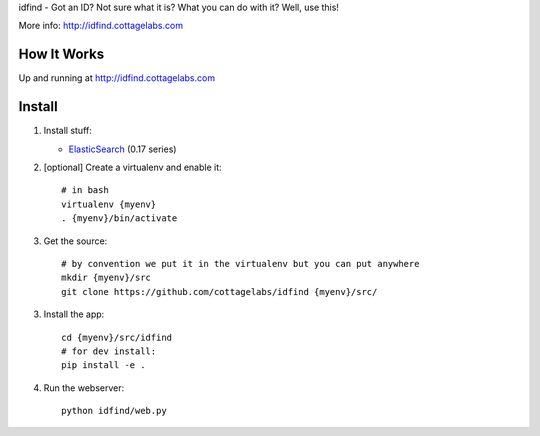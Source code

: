 idfind - Got an ID? Not sure what it is? What you can do with it? Well, use this!

More info: http://idfind.cottagelabs.com


How It Works
============

Up and running at http://idfind.cottagelabs.com


Install
=======

1. Install stuff:
   
   * ElasticSearch_ (0.17 series)

2. [optional] Create a virtualenv and enable it::

    # in bash
    virtualenv {myenv}
    . {myenv}/bin/activate

3. Get the source::

    # by convention we put it in the virtualenv but you can put anywhere
    mkdir {myenv}/src
    git clone https://github.com/cottagelabs/idfind {myenv}/src/

3. Install the app::

    cd {myenv}/src/idfind
    # for dev install:
    pip install -e .

4. Run the webserver::

    python idfind/web.py

.. _ElasticSearch: http://www.elasticsearch.org/

